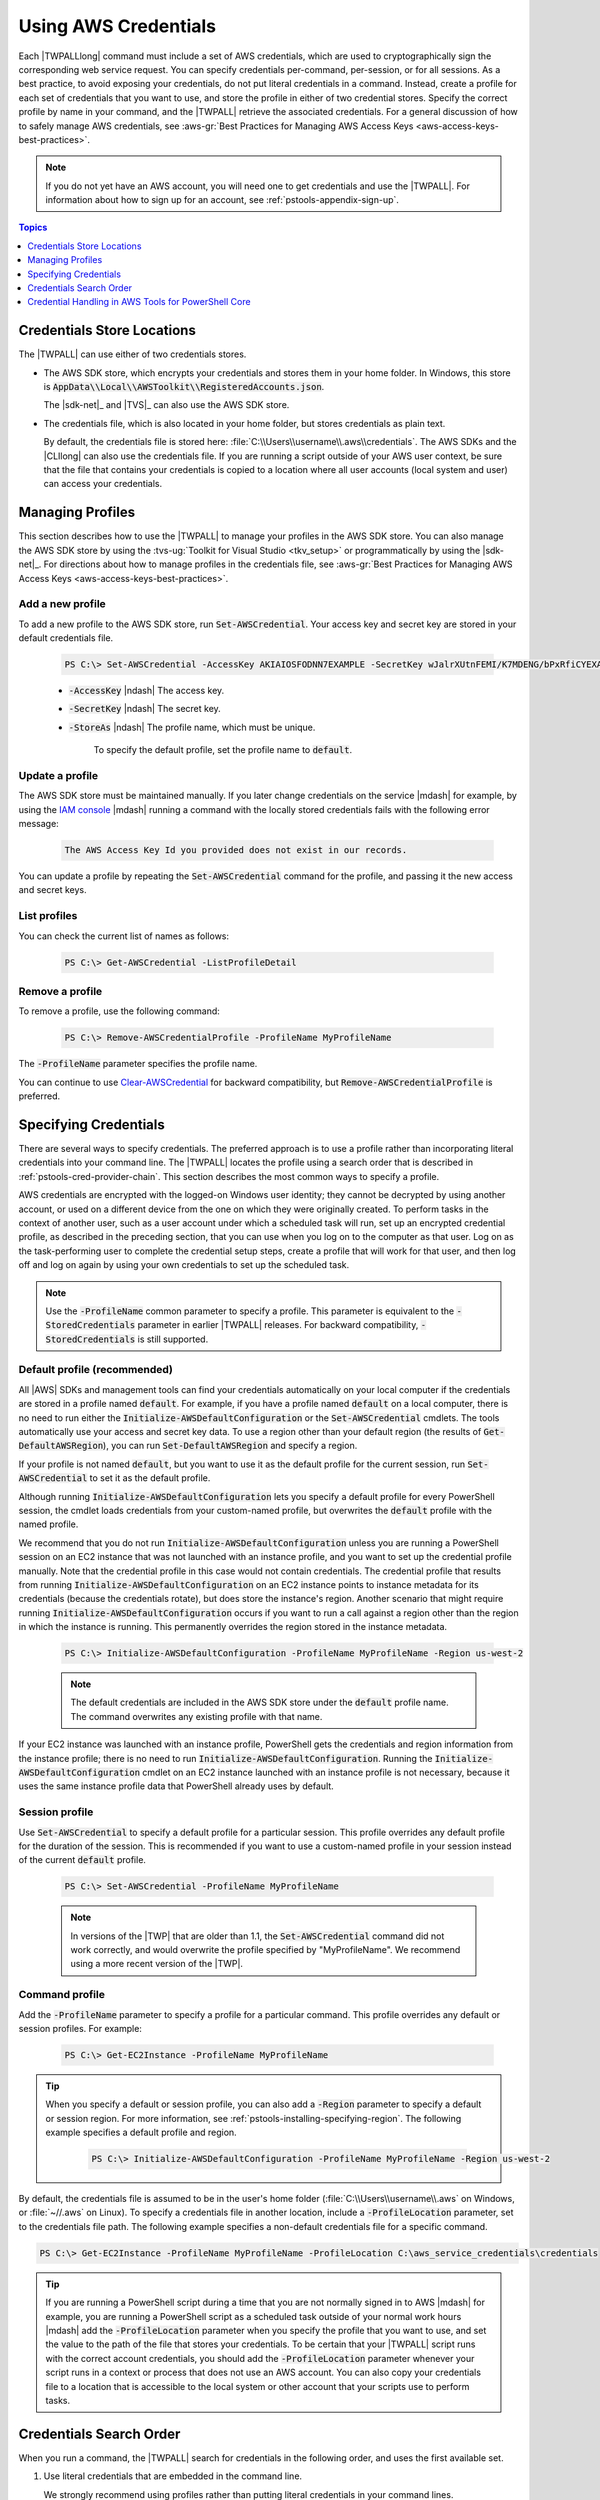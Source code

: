 .. _specifying-your-aws-credentials:

#####################
Using AWS Credentials
#####################

Each |TWPALLlong| command must include a set of AWS credentials, which are used to cryptographically sign
the corresponding web service request. You can specify credentials per-command, per-session, or for
all sessions. As a best practice, to avoid exposing your credentials, do not put literal credentials
in a command. Instead, create a profile for each set of credentials that you want to use, and store
the profile in either of two credential stores. Specify the correct profile by name in your
command, and the |TWPALL| retrieve the associated credentials. For a general discussion of how to
safely manage AWS credentials, see 
:aws-gr:`Best Practices for Managing AWS Access Keys <aws-access-keys-best-practices>`.

.. note:: If you do not yet have an AWS account, you will need one to get credentials 
   and use the |TWPALL|. For information about how to sign up for an account, see 
   :ref:`pstools-appendix-sign-up`.


.. contents:: **Topics**
    :local:
    :depth: 1

.. _specifying-your-aws-credentials-store:

Credentials Store Locations
===========================

The |TWPALL| can use either of two credentials stores.

* The AWS SDK store, which encrypts your credentials and stores them in your home folder. In Windows, this store is :code:`AppData\\Local\\AWSToolkit\\RegisteredAccounts.json`.

  The |sdk-net|_ and |TVS|_ can also use the AWS SDK store.

* The credentials file, which is also located in your home folder, but stores credentials as plain
  text.

  By default, the credentials file is stored here: :file:`C:\\Users\\username\\.aws\\credentials`. The AWS SDKs
  and the |CLIlong| can also use the credentials file. If you are running a script outside of your
  AWS user context, be sure that the file that contains your credentials is copied to a location
  where all user accounts (local system and user) can access your credentials.

Managing Profiles
=================

This section describes how to use the |TWPALL| to manage your profiles in the AWS SDK store. You can also
manage the AWS SDK store by using the :tvs-ug:`Toolkit for Visual Studio <tkv_setup>` or 
programmatically by using the |sdk-net|_. For directions about how to manage profiles in the 
credentials file, see :aws-gr:`Best Practices for Managing AWS Access Keys <aws-access-keys-best-practices>`.

Add a new profile
-----------------

To add a new profile to the AWS SDK store, run :code:`Set-AWSCredential`. Your access key and secret key are stored in your default credentials file.

    .. code-block:: none

        PS C:\> Set-AWSCredential -AccessKey AKIAIOSFODNN7EXAMPLE -SecretKey wJalrXUtnFEMI/K7MDENG/bPxRfiCYEXAMPLEKEY -StoreAs MyProfileName

    * :code:`-AccessKey` |ndash| The access key.

    * :code:`-SecretKey` |ndash| The secret key.

    * :code:`-StoreAs` |ndash| The profile name, which must be unique.

        To specify the default profile, set the profile name to :code:`default`.


Update a profile
----------------

The AWS SDK store must be maintained manually. If you later change credentials on the
service |mdash| for example, by using the `IAM console <https://console.aws.amazon.com/iam/home>`_ |mdash| running a
command with the locally stored credentials fails with the following error message: 

    .. code-block:: none

        The AWS Access Key Id you provided does not exist in our records.

You can update a profile by repeating the :code:`Set-AWSCredential` command for the profile, and 
passing it the new access and secret keys.

List profiles
-------------

You can check the current list of names as follows:

    .. code-block:: none

        PS C:\> Get-AWSCredential -ListProfileDetail

Remove a profile
----------------

To remove a profile, use the following command: 

    .. code-block:: none

        PS C:\> Remove-AWSCredentialProfile -ProfileName MyProfileName

The :code:`-ProfileName` parameter specifies the profile name.

You can continue to use `Clear-AWSCredential <http://docs.aws.amazon.com/powershell/latest/reference/items/Clear-AWSCredential.html>`_ for backward
compatibility, but :code:`Remove-AWSCredentialProfile` is preferred.


.. _specifying-your-aws-credentials-use:

Specifying Credentials
======================

There are several ways to specify credentials. The preferred approach is to use a profile rather
than incorporating literal credentials into your command line. The |TWPALL| locates the profile using a
search order that is described in :ref:`pstools-cred-provider-chain`. This section describes the
most common ways to specify a profile.

AWS credentials are encrypted with the logged-on Windows user identity; they cannot be decrypted by
using another account, or used on a different device from the one on which they were originally
created. To perform tasks in the context of another user, such as a user account under which a
scheduled task will run, set up an encrypted credential profile, as described in the preceding
section, that you can use when you log on to the computer as that user. Log on as the
task-performing user to complete the credential setup steps, create a profile that will work for
that user, and then log off and log on again by using your own credentials to set up the scheduled
task.

.. note:: Use the :code:`-ProfileName` common parameter to specify a profile. This parameter is equivalent to the
   :code:`-StoredCredentials` parameter in earlier |TWPALL| releases. For backward compatibility,
   :code:`-StoredCredentials` is still supported.

Default profile (recommended)
-----------------------------

All |AWS| SDKs and management tools can find your credentials automatically on your local computer if the credentials 
are stored in a profile named :code:`default`. For example, if you have a profile named :code:`default` on a local computer, 
there is no need to run either the :code:`Initialize-AWSDefaultConfiguration` or the :code:`Set-AWSCredential` cmdlets. 
The tools automatically use your access and secret key data. To use a region other than your default region (the results of :code:`Get-DefaultAWSRegion`), 
you can run :code:`Set-DefaultAWSRegion` and specify a region.

If your profile is not named :code:`default`, but you want to use it as the default profile for the current session, run :code:`Set-AWSCredential` to set it as the default profile.

Although running :code:`Initialize-AWSDefaultConfiguration` lets you specify a default profile for every PowerShell session, 
the cmdlet loads credentials from your custom-named profile, but overwrites the :code:`default` profile with the named profile.

We recommend that you do not run :code:`Initialize-AWSDefaultConfiguration` unless you are running a PowerShell session on an EC2 instance that was not launched with an instance profile, 
and you want to set up the credential profile manually. Note that the credential profile in this case would not contain credentials. The credential profile that results from running :code:`Initialize-AWSDefaultConfiguration` on an EC2 instance 
points to instance metadata for its credentials (because the credentials rotate), but does store the instance's region. Another scenario that might require running :code:`Initialize-AWSDefaultConfiguration` 
occurs if you want to run a call against a region other than the region in which the instance is running. This permanently overrides the region stored in the instance metadata.

    .. code-block:: none

        PS C:\> Initialize-AWSDefaultConfiguration -ProfileName MyProfileName -Region us-west-2

    .. note:: The default credentials are included in the AWS SDK store under the :code:`default` profile name.
       The command overwrites any existing profile with that name.
	   
If your EC2 instance was launched with an instance profile, PowerShell gets the credentials and region information from the instance profile; there is no need to run :code:`Initialize-AWSDefaultConfiguration`.  Running the :code:`Initialize-AWSDefaultConfiguration` cmdlet on an EC2 instance launched with an instance profile is not necessary, because it uses the same instance profile data that PowerShell already uses by default.

Session profile
---------------

Use :code:`Set-AWSCredential` to specify a default profile for a particular session. This 
profile overrides any default profile for the duration of the session. This is recommended if you want to use a custom-named profile in your session instead of the current :code:`default` profile.

    .. code-block:: none

        PS C:\> Set-AWSCredential -ProfileName MyProfileName

    .. note:: In versions of the |TWP| that are older than 1.1, the :code:`Set-AWSCredential` 
       command did not work correctly, and would overwrite the profile specified by "MyProfileName". 
       We recommend using a more recent version of the |TWP|.

Command profile
---------------

Add the :code:`-ProfileName` parameter to specify a profile for a particular command. This 
profile overrides any default or session profiles. For example: 

    .. code-block:: none

        PS C:\> Get-EC2Instance -ProfileName MyProfileName

.. tip:: When you specify a default or session profile, you can also add a :code:`-Region` parameter to
   specify a default or session region. For more information, see
   :ref:`pstools-installing-specifying-region`. The following example specifies a default profile
   and region.

    .. code-block:: none

       PS C:\> Initialize-AWSDefaultConfiguration -ProfileName MyProfileName -Region us-west-2

By default, the credentials file is assumed to be in the user's home folder
(:file:`C:\\Users\\username\\.aws` on Windows, or :file:`~//.aws` on Linux). To specify a credentials file in another location, include a
:code:`-ProfileLocation` parameter, set to the credentials file path. The following example
specifies a non-default credentials file for a specific command.

.. code-block:: none

   PS C:\> Get-EC2Instance -ProfileName MyProfileName -ProfileLocation C:\aws_service_credentials\credentials

.. tip:: If you are running a PowerShell script during a time that you are not normally signed in to
   AWS |mdash| for example, you are running a PowerShell script as a scheduled task outside of your
   normal work hours |mdash| add the :code:`-ProfileLocation` parameter when you specify the
   profile that you want to use, and set the value to the path of the file that stores your
   credentials. To be certain that your |TWPALL| script runs with the correct account credentials, you
   should add the :code:`-ProfileLocation` parameter whenever your script runs in a context or
   process that does not use an AWS account. You can also copy your credentials file to a location
   that is accessible to the local system or other account that your scripts use to perform tasks.


.. _pstools-cred-provider-chain:

Credentials Search Order
========================

When you run a command, the |TWPALL| search for credentials in the following order, and uses the first
available set.

1. Use literal credentials that are embedded in the command line.

   We strongly recommend using profiles rather than putting literal credentials in your command
   lines.

2. Use a specified profile name or profile location.

   * If you specify only a profile name, use a specified profile from the AWS SDK store and, if that does
     not exist, the specified profile from the credentials file in the default location.

   * If you specify only a profile location, use the :code:`default` profile from that credentials file.

   * If you specify a name and a location, use the specified profile from that credentials file.

   If the specified profile or location is not found, the command throws an exception. Search
   proceeds to the following steps only if you have not specified a profile or location.

3. Use credentials specified by the :code:`-Credential` parameter.

4. Use a session profile.

5. Use a default profile, in the following order:

   1. The :code:`default` profile in the AWS SDK store.

   2. The :code:`default` profile in the credentials file.

   3. Use the :file:`AWS PS Default` profile in the AWS SDK store.

6. If you are running the command on an |EC2| instance that is configured for an |IAM| role, use
   EC2 instance credentials stored in an instance profile.

   For more information about using |IAM| roles for |EC2| Instances, see the |sdk-net|_.

If this search fails to locate the specified credentials, the command throws an exception.

Credential Handling in AWS Tools for PowerShell Core
====================================================

Cmdlets in |TPClong| accept AWS access and secret keys or the names of credential profiles when they run, similarly to the |TWPALLlong|. When they run on Windows, both modules have access to the AWS SDK for .NET credential store file (stored in the per-user :code:`AppData\Local\AWSToolkit\RegisteredAccounts.json` file). This file stores your keys in encrypted format, and cannot be used on a different computer. It is the first file that the |TWPALL| searches for a credential profile, and is also the file where the |TWPALLlong| stores credential profiles. For more information about the AWS SDK for .NET credential store file, see `Configuring AWS Credentials <http://docs.aws.amazon.com/sdk-for-net/v3/developer-guide/net-dg-config-creds.html>`_. The |TWPALL| module does not currently support writing credentials to other files or locations. 

Both modules can read profiles from the :code:`ini`-format shared credentials file that is used by other AWS SDKs and the AWS CLI. On Windows, the default location for this file is :code:`C:\Users\<userid>\.aws\credentials`. On non-Windows platforms, this file is stored at :code:`~/.aws/credentials`. The :code:`-ProfileLocation` parameter can be used to point to a non-default file name or file location.

The SDK credential store holds your credentials in encrypted form by using Windows cryptographic APIs. These APIs are not available on other platforms, so the AWS Tools for PowerShell Core module uses the :code:`ini`-format shared credentials file exclusively, and supports writing new credential profiles to the shared credential file. This support is slated for a future release of the AWS Tools for Windows PowerShell.

The following examples that use the :code:`Set-AWSCredential` cmdlet show the options for handling credential profiles on Windows with either the :guilabel:`AWSPowerShell` or :guilabel:`AWSPowerShell.NetCore` modules:

.. code-block:: none

    # Writes a new (or updates existing) profile with name "myProfileName"
    # in the encrypted SDK store file
    
    Set-AWSCredential -AccessKey akey -SecretKey skey -StoreAs myProfileName
    
    # Checks the encrypted SDK credential store for the profile and then
    # falls back to the shared credentials file in the default location
    
    Set-AWSCredential -ProfileName myProfileName
    
    # Bypasses the encrypted SDK credential store and attempts to load the
    # profile from the ini-format credentials file "mycredentials" in the
    # folder C:\MyCustomPath
    
    Set-AWSCredential -ProfileName myProfileName -ProfileLocation C:\MyCustomPath\mycredentials

The following examples show the behavior of the :guilabel:`AWSPowerShell.NetCore` module on the Linux or Mac OS X operating systems:

.. code-block:: none

    # Writes a new (or updates existing) profile with name "myProfileName"
    # in the default shared credentials file ~/.aws/credentials
    
    Set-AWSCredential -AccessKey akey -SecretKey skey -StoreAs myProfileName
    
    # Writes a new (or updates existing) profile with name "myProfileName"
    # into an ini-format credentials file "~/mycustompath/mycredentials"
    
    Set-AWSCredential -AccessKey akey -SecretKey skey -StoreAs myProfileName -ProfileLocation ~/mycustompath/mycredentials
    
    # Reads the default shared credential file looking for the profile "myProfileName"
    
    Set-AWSCredential -ProfileName myProfileName
    
    # Reads the specified credential file looking for the profile "myProfileName"
    
    Set-AWSCredential -ProfileName myProfileName -ProfileLocation ~/mycustompath/mycredentials
    

